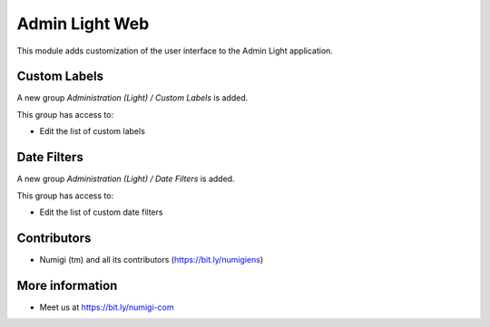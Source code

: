 Admin Light Web
===============
This module adds customization of the user interface to the Admin Light application.

Custom Labels
-------------
A new group `Administration (Light) / Custom Labels` is added.

This group has access to:

* Edit the list of custom labels

Date Filters
------------
A new group `Administration (Light) / Date Filters` is added.

This group has access to:

* Edit the list of custom date filters

Contributors
------------
* Numigi (tm) and all its contributors (https://bit.ly/numigiens)

More information
----------------
* Meet us at https://bit.ly/numigi-com
